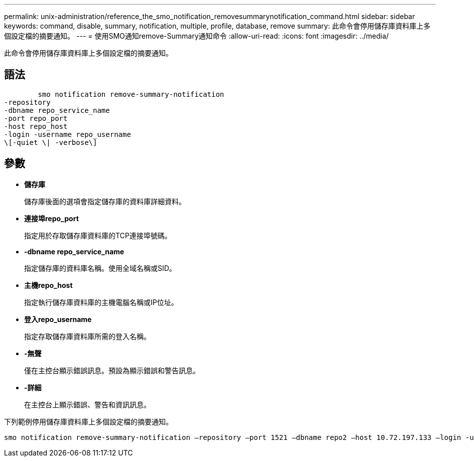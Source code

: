 ---
permalink: unix-administration/reference_the_smo_notification_removesummarynotification_command.html 
sidebar: sidebar 
keywords: command, disable, summary, notification, multiple, profile, database, remove 
summary: 此命令會停用儲存庫資料庫上多個設定檔的摘要通知。 
---
= 使用SMO通知remove-Summary通知命令
:allow-uri-read: 
:icons: font
:imagesdir: ../media/


[role="lead"]
此命令會停用儲存庫資料庫上多個設定檔的摘要通知。



== 語法

[listing]
----

        smo notification remove-summary-notification
-repository
-dbname repo_service_name
-port repo_port
-host repo_host
-login -username repo_username
\[-quiet \| -verbose\]
----


== 參數

* *儲存庫*
+
儲存庫後面的選項會指定儲存庫的資料庫詳細資料。

* *連接埠repo_port*
+
指定用於存取儲存庫資料庫的TCP連接埠號碼。

* *-dbname repo_service_name*
+
指定儲存庫的資料庫名稱。使用全域名稱或SID。

* *主機repo_host*
+
指定執行儲存庫資料庫的主機電腦名稱或IP位址。

* *登入repo_username*
+
指定存取儲存庫資料庫所需的登入名稱。

* *-無聲*
+
僅在主控台顯示錯誤訊息。預設為顯示錯誤和警告訊息。

* *-詳細*
+
在主控台上顯示錯誤、警告和資訊訊息。



下列範例停用儲存庫資料庫上多個設定檔的摘要通知。

[listing]
----

smo notification remove-summary-notification –repository –port 1521 –dbname repo2 –host 10.72.197.133 –login -username oba5
----
